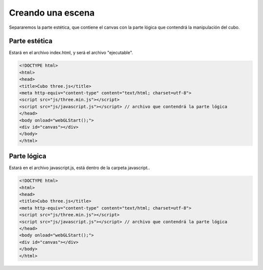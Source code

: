 
============================
Creando una escena
============================

Separaremos la parte estética, que contiene el canvas con la parte lógica que contendrá la manipulación del cubo.

Parte estética
--------------

Estará en el archivo index.html, y será el archivo "ejecutable".


.. code-block:: html

    <!DOCTYPE html>
    <html>
    <head>
    <title>Cubo three.js</title>
    <meta http-equiv="content-type" content="text/html; charset=utf-8">
    <script src="js/three.min.js"></script> 
    <script src="js/javascript.js"></script> // archivo que contendrá la parte lógica
    </head>
    <body onload="webGLStart();">
    <div id="canvas"></div>
    </body>
    </html>


Parte lógica
--------------

Estará en el archivo javascript.js, está dentro de la carpeta javascript..


.. code-block:: html

    <!DOCTYPE html>
    <html>
    <head>
    <title>Cubo three.js</title>
    <meta http-equiv="content-type" content="text/html; charset=utf-8">
    <script src="js/three.min.js"></script> 
    <script src="js/javascript.js"></script> // archivo que contendrá la parte lógica
    </head>
    <body onload="webGLStart();">
    <div id="canvas"></div>
    </body>
    </html>

